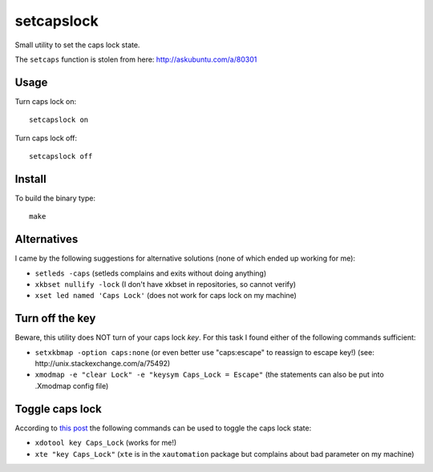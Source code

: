 setcapslock
===========

Small utility to set the caps lock state.

The ``setcaps`` function is stolen from here: http://askubuntu.com/a/80301


Usage
~~~~~

Turn caps lock on::

    setcapslock on

Turn caps lock off::

    setcapslock off


Install
~~~~~~~

To build the binary type::

    make


Alternatives
~~~~~~~~~~~~

I came by the following suggestions for alternative solutions (none of which
ended up working for me):

* ``setleds -caps``
  (setleds complains and exits without doing anything)

* ``xkbset nullify -lock``
  (I don't have xkbset in repositories, so cannot verify)

* ``xset led named 'Caps Lock'``
  (does not work for caps lock on my machine)


Turn off the key
~~~~~~~~~~~~~~~~

Beware, this utility does NOT turn of your caps lock *key*. For this task
I found either of the following commands sufficient:

* ``setxkbmap -option caps:none``
  (or even better use "caps:escape" to reassign to escape key!)
  (see: http://unix.stackexchange.com/a/75492)

* ``xmodmap -e "clear Lock" -e "keysym Caps_Lock = Escape"``
  (the statements can also be put into .Xmodmap config file)


Toggle caps lock
~~~~~~~~~~~~~~~~

According to `this post`_ the following commands can be used to toggle the
caps lock state:

* ``xdotool key Caps_Lock`` (works for me!)

* ``xte "key Caps_Lock"`` (``xte`` is in the ``xautomation`` package but
  complains about bad parameter on my machine)


.. _this post: http://askubuntu.com/a/607915

